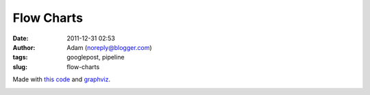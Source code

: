 Flow Charts
###########
:date: 2011-12-31 02:53
:author: Adam (noreply@blogger.com)
:tags: googlepost, pipeline
:slug: flow-charts

Made with `this code`_ and `graphviz`_.

.. image:: http://2.bp.blogspot.com/-rbeS36D6fek/Tv55L9HSfVI/AAAAAAAAGrE/VArJAV60nys/s320/pipeline_v1.0.png

.. image:: http://2.bp.blogspot.com/-lI_OWOGIVko/Tv55MIfhcdI/AAAAAAAAGrU/MUiQuiBLqrA/s320/pipeline_v2.0.png

.. _this code: http://code.google.com/p/bgpspipeline/source/browse/bgps_pipeline/documentation/wrap_pipeline_and_log.py
.. _graphviz: www.graphviz.org
.. _|image2|: http://2.bp.blogspot.com/-rbeS36D6fek/Tv55L9HSfVI/AAAAAAAAGrE/VArJAV60nys/s1600/pipeline_v1.0.png
.. _|image3|: http://2.bp.blogspot.com/-lI_OWOGIVko/Tv55MIfhcdI/AAAAAAAAGrU/MUiQuiBLqrA/s1600/pipeline_v2.0.png


